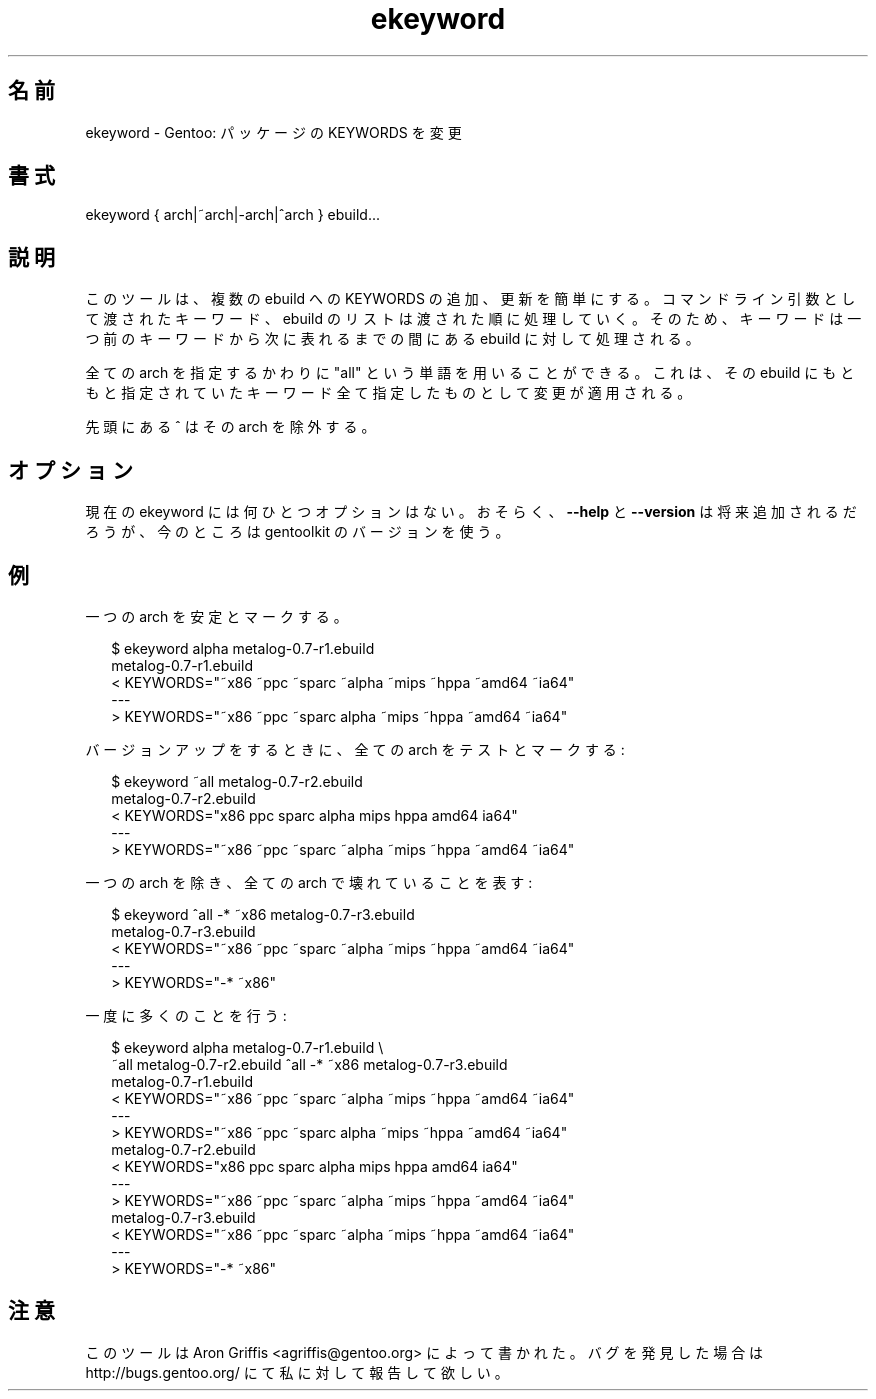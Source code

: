 .\"
.\" Japanese Version Copyright (c) 2004 Akinori Hattori
.\"     all rights reserved.
.\" Translated on 25 Feb 2004 by Akinori Hattori <hattya@gentoo.org>
.\"
.TH ekeyword "1" "2004-04-13" "gentoolkit"
.SH 名前
ekeyword \- Gentoo: パッケージの KEYWORDS を変更
.SH 書式
ekeyword { arch|~arch|\-arch|^arch } ebuild...
.SH 説明
このツールは、複数の ebuild への KEYWORDS の追加、更新を簡単にする。コマンドライ
ン引数として渡されたキーワード、ebuild のリストは渡された順に処理していく。その
ため、キーワードは一つ前のキーワードから次に表れるまでの間にある ebuild に対して
処理される。
.PP
全ての arch を指定するかわりに "all" という単語を用いることができる。これは、そ
の ebuild にもともと指定されていたキーワード全て指定したものとして変更が適用され
る。
.PP
先頭にある ^ はその arch を除外する。
.SH オプション
現在の ekeyword には何ひとつオプションはない。
おそらく、\fB\-\-help\fR と \fB\-\-version\fR は将来追加されるだろうが、今のとこ
ろは gentoolkit のバージョンを使う。
.SH 例
一つの arch を安定とマークする。

.RS 2
.nf
$ ekeyword alpha metalog-0.7-r1.ebuild
metalog-0.7-r1.ebuild
< KEYWORDS="~x86 ~ppc ~sparc ~alpha ~mips ~hppa ~amd64 ~ia64"
---
> KEYWORDS="~x86 ~ppc ~sparc alpha ~mips ~hppa ~amd64 ~ia64"
.fi
.RE
.PP
バージョンアップをするときに、全ての arch をテストとマークする:

.RS 2
.nf
$ ekeyword ~all metalog-0.7-r2.ebuild
metalog-0.7-r2.ebuild
< KEYWORDS="x86 ppc sparc alpha mips hppa amd64 ia64"
---
> KEYWORDS="~x86 ~ppc ~sparc ~alpha ~mips ~hppa ~amd64 ~ia64"
.fi
.RE
.PP
一つの arch を除き、全ての arch で壊れていることを表す:

.RS 2
.nf
$ ekeyword ^all -* ~x86 metalog-0.7-r3.ebuild
metalog-0.7-r3.ebuild
< KEYWORDS="~x86 ~ppc ~sparc ~alpha ~mips ~hppa ~amd64 ~ia64"
---
> KEYWORDS="-* ~x86"
.fi
.RE
.PP
一度に多くのことを行う:

.RS 2
.nf
$ ekeyword alpha metalog-0.7-r1.ebuild \e
    ~all metalog-0.7-r2.ebuild ^all -* ~x86 metalog-0.7-r3.ebuild
metalog-0.7-r1.ebuild
< KEYWORDS="~x86 ~ppc ~sparc ~alpha ~mips ~hppa ~amd64 ~ia64"
---
> KEYWORDS="~x86 ~ppc ~sparc alpha ~mips ~hppa ~amd64 ~ia64"
metalog-0.7-r2.ebuild
< KEYWORDS="x86 ppc sparc alpha mips hppa amd64 ia64"
---
> KEYWORDS="~x86 ~ppc ~sparc ~alpha ~mips ~hppa ~amd64 ~ia64"
metalog-0.7-r3.ebuild
< KEYWORDS="~x86 ~ppc ~sparc ~alpha ~mips ~hppa ~amd64 ~ia64"
---
> KEYWORDS="-* ~x86"
.fi
.RE
.SH 注意
このツールは Aron Griffis <agriffis@gentoo.org> によって書かれた。バグを発見した
場合は http://bugs.gentoo.org/ にて私に対して報告して欲しい。
